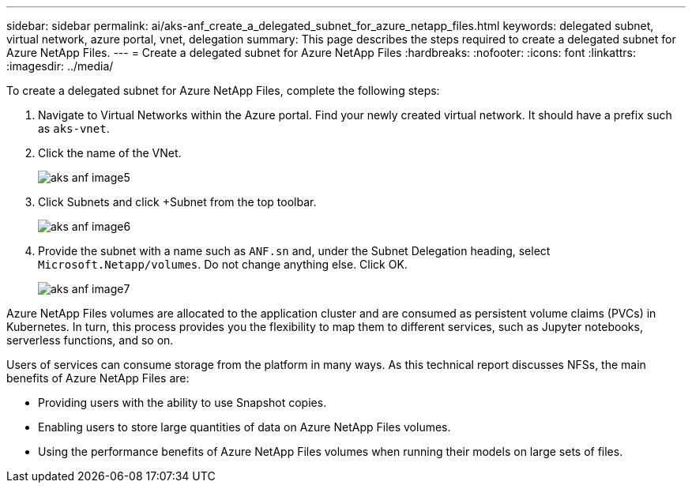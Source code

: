 ---
sidebar: sidebar
permalink: ai/aks-anf_create_a_delegated_subnet_for_azure_netapp_files.html
keywords: delegated subnet, virtual network, azure portal, vnet, delegation
summary: This page describes the steps required to create a delegated subnet for Azure NetApp Files.
---
= Create a delegated subnet for Azure NetApp Files
:hardbreaks:
:nofooter:
:icons: font
:linkattrs:
:imagesdir: ../media/

//
// This file was created with NDAC Version 2.0 (August 17, 2020)
//
// 2021-08-12 10:46:35.623374
//

[.lead]
To create a delegated subnet for Azure NetApp Files, complete the following steps:

. Navigate to Virtual Networks within the Azure portal. Find your newly created virtual network. It should have a prefix such as `aks-vnet`.

. Click the name of the VNet.
+
image::aks-anf_image5.png[]

. Click Subnets and click +Subnet from the top toolbar.
+
image::aks-anf_image6.png[]

. Provide the subnet with a name such as `ANF.sn` and, under the Subnet Delegation heading, select `Microsoft.Netapp/volumes`. Do not change anything else. Click OK.
+
image::aks-anf_image7.png[]

Azure NetApp Files volumes are allocated to the application cluster and are consumed as persistent volume claims (PVCs) in Kubernetes. In turn, this process provides you the flexibility to map them to different services, such as Jupyter notebooks, serverless functions, and so on.

Users of services can consume storage from the platform in many ways. As this technical report discusses NFSs,  the main benefits of Azure NetApp Files are:

* Providing users with the ability to use Snapshot copies.
* Enabling users to store large quantities of data on Azure NetApp Files volumes.
* Using the performance benefits of Azure NetApp Files volumes when running their models on large sets of files.

